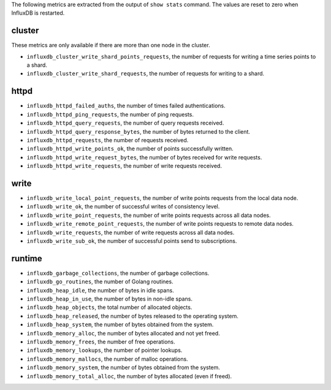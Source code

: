 .. InfluxDB:

The following metrics are extracted from the output of ``show stats`` command.
The values are reset to zero when InfluxDB is restarted.

cluster
^^^^^^^

These metrics are only available if there are more than one node in the cluster.

* ``influxdb_cluster_write_shard_points_requests``, the number of requests for writing a time series points to a shard.
* ``influxdb_cluster_write_shard_requests``, the number of requests for writing to a shard.

httpd
^^^^^

* ``influxdb_httpd_failed_auths``, the number of times failed authentications.
* ``influxdb_httpd_ping_requests``, the number of ping requests.
* ``influxdb_httpd_query_requests``, the number of query requests received.
* ``influxdb_httpd_query_response_bytes``, the number of bytes returned to the client.
* ``influxdb_httpd_requests``, the number of requests received.
* ``influxdb_httpd_write_points_ok``, the number of points successfully written.
* ``influxdb_httpd_write_request_bytes``, the number of bytes received for write requests.
* ``influxdb_httpd_write_requests``, the number of write requests received.

write
^^^^^

* ``influxdb_write_local_point_requests``, the number of write points requests from the local data node.
* ``influxdb_write_ok``, the number of successful writes of consistency level.
* ``influxdb_write_point_requests``, the number of write points requests across all data nodes.
* ``influxdb_write_remote_point_requests``, the number of write points requests to remote data nodes.
* ``influxdb_write_requests``, the number of write requests across all data nodes.
* ``influxdb_write_sub_ok``, the number of successful points send to subscriptions.

runtime
^^^^^^^

* ``influxdb_garbage_collections``, the number of garbage collections.
* ``influxdb_go_routines``, the number of Golang routines.
* ``influxdb_heap_idle``, the number of bytes in idle spans.
* ``influxdb_heap_in_use``, the number of bytes in non-idle spans.
* ``influxdb_heap_objects``, the total number of allocated objects.
* ``influxdb_heap_released``, the number of bytes released to the operating system.
* ``influxdb_heap_system``, the number of bytes obtained from the system.
* ``influxdb_memory_alloc``, the number of bytes allocated and not yet freed.
* ``influxdb_memory_frees``, the number of free operations.
* ``influxdb_memory_lookups``, the number of pointer lookups.
* ``influxdb_memory_mallocs``, the number of malloc operations.
* ``influxdb_memory_system``, the number of bytes obtained from the system.
* ``influxdb_memory_total_alloc``, the number of bytes allocated (even if freed).
